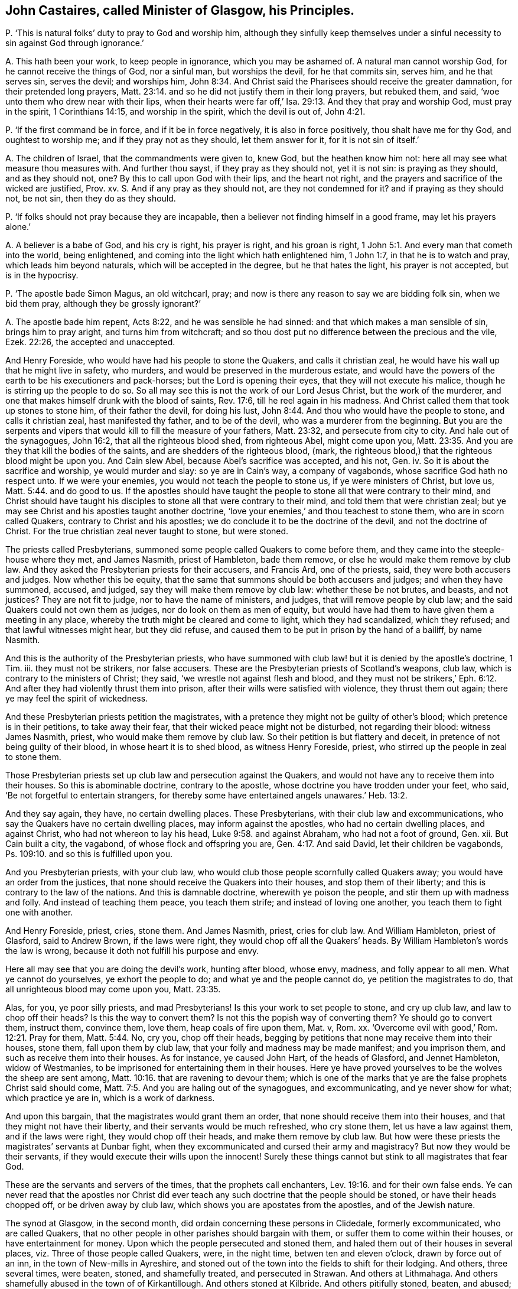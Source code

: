 [#ch-118.style-blurb, short="John Castaires"]
== John Castaires, called Minister of Glasgow, his Principles.

[.discourse-part]
P+++.+++ '`This is natural folks`' duty to pray to God and worship him,
although they sinfully keep themselves under a sinful
necessity to sin against God through ignorance.`'

[.discourse-part]
A+++.+++ This hath been your work, to keep people in ignorance, which you may be ashamed of.
A natural man cannot worship God, for he cannot receive the things of God,
nor a sinful man, but worships the devil, for he that commits sin, serves him,
and he that serves sin, serves the devil; and worships him, John 8:34.
And Christ said the Pharisees should receive the greater damnation,
for their pretended long prayers, Matt. 23:14.
and so he did not justify them in their long prayers, but rebuked them,
and said, '`woe unto them who drew near with their lips,
when their hearts were far off,`' Isa. 29:13. And they that pray and worship God,
must pray in the spirit, 1 Corinthians 14:15, and worship in the spirit,
which the devil is out of, John 4:21.

[.discourse-part]
P+++.+++ '`If the first command be in force, and if it be in force negatively,
it is also in force positively, thou shalt have me for thy God,
and oughtest to worship me; and if they pray not as they should, let them answer for it,
for it is not sin of itself.`'

[.discourse-part]
A+++.+++ The children of Israel, that the commandments were given to, knew God,
but the heathen know him not: here all may see what measure thou measures with.
And further thou sayst, if they pray as they should not, yet it is not sin:
is praying as they should, and as they should not, one?
By this to call upon God with their lips, and the heart not right,
and the prayers and sacrifice of the wicked are justified, Prov.
xv. S. And if any pray as they should not, are they not condemned for it?
and if praying as they should not, be not sin, then they do as they should.

[.discourse-part]
P+++.+++ '`If folks should not pray because they are incapable,
then a believer not finding himself in a good frame, may let his prayers alone.`'

[.discourse-part]
A+++.+++ A believer is a babe of God, and his cry is right, his prayer is right,
and his groan is right, 1 John 5:1. And every man that cometh into the world,
being enlightened, and coming into the light which hath enlightened him, 1 John 1:7,
in that he is to watch and pray, which leads him beyond naturals,
which will be accepted in the degree, but he that hates the light,
his prayer is not accepted, but is in the hypocrisy.

[.discourse-part]
P+++.+++ '`The apostle bade Simon Magus, an old witchcarl, pray;
and now is there any reason to say we are bidding folk sin, when we bid them pray,
although they be grossly ignorant?`'

[.discourse-part]
A+++.+++ The apostle bade him repent, Acts 8:22, and he was sensible he had sinned:
and that which makes a man sensible of sin, brings him to pray aright,
and turns him from witchcraft;
and so thou dost put no difference between the precious and the vile, Ezek. 22:26,
the accepted and unaccepted.

And Henry Foreside, who would have had his people to stone the Quakers,
and calls it christian zeal, he would have his wall up that he might live in safety,
who murders, and would be preserved in the murderous estate,
and would have the powers of the earth to be his executioners and pack-horses;
but the Lord is opening their eyes, that they will not execute his malice,
though he is stirring up the people to do so.
So all may see this is not the work of our Lord Jesus Christ,
but the work of the murderer, and one that makes himself drunk with the blood of saints,
Rev. 17:6, till he reel again in his madness.
And Christ called them that took up stones to stone him, of their father the devil,
for doing his lust, John 8:44. And thou who would have the people to stone,
and calls it christian zeal, hast manifested thy father, and to be of the devil,
who was a murderer from the beginning.
But you are the serpents and vipers that would kill to fill the measure of your fathers,
Matt. 23:32, and persecute from city to city.
And hale out of the synagogues, John 16:2, that all the righteous blood shed,
from righteous Abel, might come upon you, Matt. 23:35.
And you are they that kill the bodies of the saints,
and are shedders of the righteous blood, (mark,
the righteous blood,) that the righteous blood might be upon you.
And Cain slew Abel, because Abel`'s sacrifice was accepted, and his not, Gen.
iv. So it is about the sacrifice and worship, ye would murder and slay:
so ye are in Cain`'s way, a company of vagabonds,
whose sacrifice God hath no respect unto.
If we were your enemies, you would not teach the people to stone us,
if ye were ministers of Christ, but love us, Matt. 5:44. and do good to us.
If the apostles should have taught the people to
stone all that were contrary to their mind,
and Christ should have taught his disciples to stone
all that were contrary to their mind,
and told them that were christian zeal;
but ye may see Christ and his apostles taught another doctrine,
'`love your enemies,`' and thou teachest to stone them, who are in scorn called Quakers,
contrary to Christ and his apostles; we do conclude it to be the doctrine of the devil,
and not the doctrine of Christ.
For the true christian zeal never taught to stone, but were stoned.

The priests called Presbyterians,
summoned some people called Quakers to come before them,
and they came into the steeple-house where they met, and James Nasmith,
priest of Hambleton, bade them remove, or else he would make them remove by club law.
And they asked the Presbyterian priests for their accusers, and Francis Ard,
one of the priests, said, they were both accusers and judges.
Now whether this be equity,
that the same that summons should be both accusers and judges;
and when they have summoned, accused, and judged,
say they will make them remove by club law: whether these be not brutes, and beasts,
and not justices?
They are not fit to judge, nor to have the name of ministers, and judges,
that will remove people by club law; and the said Quakers could not own them as judges,
nor do look on them as men of equity,
but would have had them to have given them a meeting in any place,
whereby the truth might be cleared and come to light, which they had scandalized,
which they refused; and that lawful witnesses might hear, but they did refuse,
and caused them to be put in prison by the hand of a bailiff, by name Nasmith.

And this is the authority of the Presbyterian priests,
who have summoned with club law! but it is denied by the apostle`'s doctrine, 1 Tim.
iii. they must not be strikers, nor false accusers.
These are the Presbyterian priests of Scotland`'s weapons, club law,
which is contrary to the ministers of Christ; they said,
'`we wrestle not against flesh and blood,
and they must not be strikers,`' Eph. 6:12. And
after they had violently thrust them into prison,
after their wills were satisfied with violence, they thrust them out again;
there ye may feel the spirit of wickedness.

And these Presbyterian priests petition the magistrates,
with a pretence they might not be guilty of other`'s blood;
which pretence is in their petitions, to take away their fear,
that their wicked peace might not be disturbed, not regarding their blood:
witness James Nasmith, priest, who would make them remove by club law.
So their petition is but flattery and deceit,
in pretence of not being guilty of their blood, in whose heart it is to shed blood,
as witness Henry Foreside, priest, who stirred up the people in zeal to stone them.

Those Presbyterian priests set up club law and persecution against the Quakers,
and would not have any to receive them into their houses.
So this is abominable doctrine, contrary to the apostle,
whose doctrine you have trodden under your feet, who said,
'`Be not forgetful to entertain strangers,
for thereby some have entertained angels unawares.`' Heb. 13:2.

And they say again, they have, no certain dwelling places.
These Presbyterians, with their club law and excommunications,
who say the Quakers have no certain dwelling places, may inform against the apostles,
who had no certain dwelling places, and against Christ,
who had not whereon to lay his head, Luke 9:58. and against Abraham,
who had not a foot of ground, Gen.
xii. But Cain built a city, the vagabond, of whose flock and offspring you are, Gen. 4:17.
And said David, let their children be vagabonds,
Ps. 109:10. and so this is fulfilled upon you.

And you Presbyterian priests, with your club law,
who would club those people scornfully called Quakers away;
you would have an order from the justices,
that none should receive the Quakers into their houses, and stop them of their liberty;
and this is contrary to the law of the nations.
And this is damnable doctrine, wherewith ye poison the people,
and stir them up with madness and folly.
And instead of teaching them peace, you teach them strife;
and instead of loving one another, you teach them to fight one with another.

And Henry Foreside, priest, cries, stone them.
And James Nasmith, priest, cries for club law.
And William Hambleton, priest of Glasford, said to Andrew Brown, if the laws were right,
they would chop off all the Quakers`' heads.
By William Hambleton`'s words the law is wrong,
because it doth not fulfill his purpose and envy.

Here all may see that you are doing the devil`'s work, hunting after blood, whose envy,
madness, and folly appear to all men.
What ye cannot do yourselves, ye exhort the people to do;
and what ye and the people cannot do, ye petition the magistrates to do,
that all unrighteous blood may come upon you, Matt. 23:35.

Alas, for you, ye poor silly priests, and mad Presbyterians!
Is this your work to set people to stone, and cry up club law,
and law to chop off their heads?
Is this the way to convert them?
Is not this the popish way of converting them?
Ye should go to convert them, instruct them, convince them, love them,
heap coals of fire upon them, Mat.
v, Rom.
xx. '`Overcome evil with good,`' Rom. 12:21. Pray for them, Matt. 5:44. No,
cry you, chop off their heads,
begging by petitions that none may receive them into their houses, stone them,
fall upon them by club law, that your folly and madness may be made manifest;
and you imprison them, and such as receive them into their houses.
As for instance, ye caused John Hart, of the heads of Glasford, and Jennet Hambleton,
widow of Westmanies, to be imprisoned for entertaining them in their houses.
Here ye have proved yourselves to be the wolves the sheep are sent among, Matt. 10:16.
that are ravening to devour them;
which is one of the marks that ye are the false prophets Christ said should come, Matt. 7:5.
And you are haling out of the synagogues, and excommunicating,
and ye never show for what; which practice ye are in, which is a work of darkness.

And upon this bargain, that the magistrates would grant them an order,
that none should receive them into their houses,
and that they might not have their liberty, and their servants would be much refreshed,
who cry stone them, let us have a law against them, and if the laws were right,
they would chop off their heads, and make them remove by club law.
But how were these priests the magistrates`' servants at Dunbar fight,
when they excommunicated and cursed their army and magistracy?
But now they would be their servants, if they would execute their wills upon the innocent!
Surely these things cannot but stink to all magistrates that fear God.

These are the servants and servers of the times, that the prophets call enchanters, Lev. 19:16.
and for their own false ends.
Ye can never read that the apostles nor Christ did ever
teach any such doctrine that the people should be stoned,
or have their heads chopped off, or be driven away by club law,
which shows you are apostates from the apostles, and of the Jewish nature.

The synod at Glasgow, in the second month,
did ordain concerning these persons in Clidedale, formerly excommunicated,
who are called Quakers, that no other people in other parishes should bargain with them,
or suffer them to come within their houses, or have entertainment for money.
Upon which the people persecuted and stoned them,
and haled them out of their houses in several places,
viz. Three of those people called Quakers, were, in the night time,
betwen ten and eleven o`'clock, drawn by force out of an inn,
in the town of New-mills in Ayreshire,
and stoned out of the town into the fields to shift for their lodging.
And others, three several times, were beaten, stoned, and shamefully treated,
and persecuted in Strawan.
And others at Lithmahaga.
And others shamefully abused in the town of of Kirkantillough.
And others stoned at Kilbride.
And others pitifully stoned, beaten, and abused; and some blood shed at Glasford.
And at many other places much harm has been done.
These are the priests`' fruits, the bloody presbytery, who would have them stoned,
and their heads chopped off;
some of the magistrates did stop the people from abusing them,
so that the priests`' malice was not altogether satisfied.

Andrew Brown and John Lowcock of Glasford, were cast into prison,
for asking him a question when he was catechising;
and admonished them when they were far absent, and if they come before them,
they will cast them into prison; this makes them peepers and mutterers,
to admonish them when they are not present.
And is this like to change them, or do they intend to change them,
who admonish them when they are out of hearing,
and did excommunicate them when they were in prison?
What an unmanly part is this in this wicked, devilish, envious, and unchristian ministry.

And John Hart went to a steeple-house to hear the priest`'s admonition,
for the priest said he would admonish him, and he went to hear him;
and when he had admonished him, he spake to him,
and bid him prove himself in the doctrine of Christ,
and they whom he admonished out of it, and then gave them a bill of divorcement.
But the priest went to the court, and got a warrant from the justice,
and so cast him into prison, and when he was in prison, excommunicated him,
and said he disturbed him.
And here his devilish wicked art and doctrines appear, which shows him of Cain`'s stock,
where is nothing but persecution, murder, and envious slayers, vagabonds,
and cursed speakers, that went on in the way of Balaam, or Core;
that make merchandize of the people through their covetousness,
and feigned words to the people; and give forth their curses in their congregations,
and all the people are to say amen, to them as follows:

=== The priests`' first curse, that all the people were to say amen to.

'`Cursed be all they that say grace is free, and let all the people say, amen.`'

[.discourse-part]
A+++.+++ And so they curse the apostles, and the apostles`' doctrine,
and all that witness to it, who said, the free grace of God, which bringeth salvation,
hath appeared to all men,`' Titus 2:11. and was the saints`' teacher.
These things the apostles commanded to teach with all authority, Titus 2:15.
but the ungodly men turn this grace of God into wantonness,
who are of old ordained for condemnation.

Ye are the raging waves of the sea, sending and foaming out your own shame,
whose fruits wither, neglecting the common salvation; read Jude.
Ye are like to Sodom and Egypt, clouds without water,
who run greedily after the wages of Balaam, going in the way of Cain,
and shall perish in the gainsaying of Core,
and walking despitefully against the spirit of grace;
and they that turn the grace of God into wantonness, deny the Lord that bought them,
2 Pet.
ii. Jude 11.

Ye are the trees without fruit, wells without water, carried about with tempests,
cursed speakers; teaching the people to say amen to your cursing the apostles`' doctrine,
and so willingly ignorant, that your damnation may be just,
that your madness and folly might appear to all; and so you are sensual,
not having the spirit, waves of the sea, wandering stars,
reserved for blackness of darkness; read Jude.

'`The grace of God which bringeth salvation hath appeared to all men,`' Titus
2:11. So that which brings salvation and hath appeared to all men,
ye curse; that which is the grace of God, which ye with your damnable doctrine,
and doctrine of devils, curse, them that witness it, 2 Pet. 2:1 Tim.
iv. upon whose consciences the hot iron hath come,
which hardened them that went to the doctrine of devils,
to them that did not hold forth the saviour of all men,
1 Tim. 4:10 '`These things command and teach, let no man despise thy youth.`'

Now they that went to the doctrine of devils, from the saviour of men,
but especially them that believed,
and from the grace of God which hath appeared to all men, which brings salvation,
are they which have turned the grace of God, which is the light, into wantonness,
who are ordained of old for condemnation, Jude iv.
Such are in Cain`'s way, from the command of God; Core`'s way from the truth,
and Balaam`'s way from the spirit;
those are the clouds and tempests upon whose heads comes the woe.

=== The priests`' second curse, which all the people were to say amen to.

'`Cursed be all they that say the scripture is not the word of God;
and let all the people say amen.`'

[.discourse-part]
A+++.+++ Here they have cursed Luke, who calls the scripture a declaration of the word,
Luke 1:1; and Acts 1:1, where it is called a treatise.
And they have cursed their own company, who say the scriptures sinify writings;
and they have cursed John, who did not say the scripture was the word, who said,
'`In the beginning was the word,`' John 1:1, and the scripture is words,
as in the last of Revelations,
'`he that addeth to the words;`' and Christ`'s name is called the word of God; Rev.
xix, 13. And the scriptures are words, not a word, Exod.
xx, and which words Christ came to fulfill.

=== The priests`' third curse, to which all the people were to say amen.

'`Cursed be all they that say faith is without sin, and let all the people say amen.`'

[.discourse-part]
A+++.+++ Faith is the gift of God, and the gift of God is without sin, Eph. 2:8.
Faith is that which gives the victory, John 3:4.
And that which gives victory is without sin.
And here they have cursed the apostles and their doctrine, who say, faith is without sin,
and faith is precious, 1 Pet. 1:7, and that which is precious is without sin.
Faith is the gift of God, and the gift of God is perfect,
and that which is perfect is without sin, and gives victory over sin,
Without faith a man cannot please God, and that which men please God in, is without sin, Heb. 1:6.
And so ye have cursed the apostle and his doctrine,
the just and that which is pure, that by which they were healed,
through faith they were justified, Rom. 3:28, and what is not of faith is sin, Rom. 14:23.
So what is of faith is not sin, and what is righteous is not sin,
and the scripture speaks of the righteousness of faith, Rom. 4:13.
Faith is not of sin, but what is not of faith is sin,
faith gives victory over sin, 1 John 3:4, in which faith man is justified,
and hath peace with God, Rom. 5:1, and it is a mystery held in a pure conscience, 1 Tim. 3:9.

=== The priests`' fourth curse, to which all the people were to say amen.

'`Cursed are all they that say every man hath a light sufficient to lead him to Christ,
and that within him, and let all the people say amen.`'

[.discourse-part]
A+++.+++ Here they have cursed the apostle`'s doctrine, who said, God would dwell in them,
2 Cor. 6:16, and '`Christ in you the hope of glory,`' Col. 1:27,
and God is light, 1 John 1:5. And they have cursed the prophets, who said,
'`I give him for a covenant, a leader of the people.
I will dwell in them, and walk in them,`' saith God, Jer. 31:31.
Heb. 10:16. And he saith, '`I will send you the spirit of truth,
and it shall lead you into all truth,`' John 14:17. John 16:13.
'`And I will be their God,`' to rule them,
'`and they shall be my people,`' Jer. 31:33. Thy curses are but wind,
for we are redeemed from the curse; and the apostles said,
'`the light that shined in their hearts was to give them the knowledge
of the glory of God in the face of Jesus Christ,`' 2 Cor. 4:6.
And they that are led by the spirit of God are the sons of God,
Rom. 8:14, and the light to guide our feet in the way of peace;
and '`he that hath the son hath the father also.`' And if any bring another doctrine,
receive them not into your houses, neither bid them God speed, 2 John 9:30.
You have here showed yourselves in the cursed estate,
out of the apostles`' rule,
the same spirit of truth that led the disciples into all truth,
that shall reprove the world of sin, John 16:13-8.

=== The priests`' fifth curse, to which all the people were to say amen.

'`Cursed be all they that deny the Sabbath-day, and let all the people say, amen.`'

[.discourse-part]
A+++.+++ Here they have cursed themselves, and all the apostles, and the saints,
and their own generation;
have not you and your own generation denied the Sabbath-day the Jews met on,
which is the Sabbath- day according to the scripture?
Do not ye meet together upon the first day?
And was not Christ crucified on the sixth day?
And did not he arise on the first day?
And did the saints meet together on the first day?
And not keep the Jews`' Sabbath-day?
Do not you work upon it yourselves, and keep markets and fairs on it?
But, as it is said before, we are redeemed from the curse.

These are the particular sentences whereupon Matthew Markell,
and the rest of the priests present with him,
did excommunicate those people called Quakers, in the presence of many witnesses,
and he required his hearers to say amen to every particular sentence.
